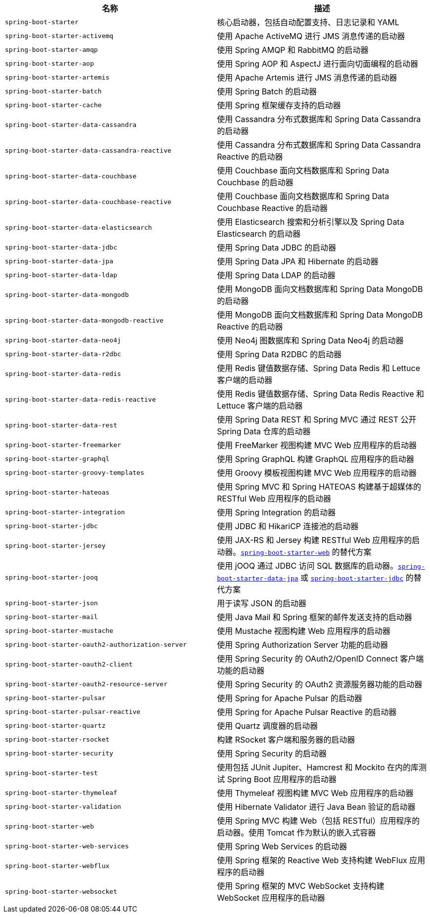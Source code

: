 |===
| 名称 | 描述

| [[spring-boot-starter]]`spring-boot-starter`
| 核心启动器，包括自动配置支持、日志记录和 YAML

| [[spring-boot-starter-activemq]]`spring-boot-starter-activemq`
| 使用 Apache ActiveMQ 进行 JMS 消息传递的启动器

| [[spring-boot-starter-amqp]]`spring-boot-starter-amqp`
| 使用 Spring AMQP 和 RabbitMQ 的启动器

| [[spring-boot-starter-aop]]`spring-boot-starter-aop`
| 使用 Spring AOP 和 AspectJ 进行面向切面编程的启动器

| [[spring-boot-starter-artemis]]`spring-boot-starter-artemis`
| 使用 Apache Artemis 进行 JMS 消息传递的启动器

| [[spring-boot-starter-batch]]`spring-boot-starter-batch`
| 使用 Spring Batch 的启动器

| [[spring-boot-starter-cache]]`spring-boot-starter-cache`
| 使用 Spring 框架缓存支持的启动器

| [[spring-boot-starter-data-cassandra]]`spring-boot-starter-data-cassandra`
| 使用 Cassandra 分布式数据库和 Spring Data Cassandra 的启动器

| [[spring-boot-starter-data-cassandra-reactive]]`spring-boot-starter-data-cassandra-reactive`
| 使用 Cassandra 分布式数据库和 Spring Data Cassandra Reactive 的启动器

| [[spring-boot-starter-data-couchbase]]`spring-boot-starter-data-couchbase`
| 使用 Couchbase 面向文档数据库和 Spring Data Couchbase 的启动器

| [[spring-boot-starter-data-couchbase-reactive]]`spring-boot-starter-data-couchbase-reactive`
| 使用 Couchbase 面向文档数据库和 Spring Data Couchbase Reactive 的启动器

| [[spring-boot-starter-data-elasticsearch]]`spring-boot-starter-data-elasticsearch`
| 使用 Elasticsearch 搜索和分析引擎以及 Spring Data Elasticsearch 的启动器

| [[spring-boot-starter-data-jdbc]]`spring-boot-starter-data-jdbc`
| 使用 Spring Data JDBC 的启动器

| [[spring-boot-starter-data-jpa]]`spring-boot-starter-data-jpa`
| 使用 Spring Data JPA 和 Hibernate 的启动器

| [[spring-boot-starter-data-ldap]]`spring-boot-starter-data-ldap`
| 使用 Spring Data LDAP 的启动器

| [[spring-boot-starter-data-mongodb]]`spring-boot-starter-data-mongodb`
| 使用 MongoDB 面向文档数据库和 Spring Data MongoDB 的启动器

| [[spring-boot-starter-data-mongodb-reactive]]`spring-boot-starter-data-mongodb-reactive`
| 使用 MongoDB 面向文档数据库和 Spring Data MongoDB Reactive 的启动器

| [[spring-boot-starter-data-neo4j]]`spring-boot-starter-data-neo4j`
| 使用 Neo4j 图数据库和 Spring Data Neo4j 的启动器

| [[spring-boot-starter-data-r2dbc]]`spring-boot-starter-data-r2dbc`
| 使用 Spring Data R2DBC 的启动器

| [[spring-boot-starter-data-redis]]`spring-boot-starter-data-redis`
| 使用 Redis 键值数据存储、Spring Data Redis 和 Lettuce 客户端的启动器

| [[spring-boot-starter-data-redis-reactive]]`spring-boot-starter-data-redis-reactive`
| 使用 Redis 键值数据存储、Spring Data Redis Reactive 和 Lettuce 客户端的启动器

| [[spring-boot-starter-data-rest]]`spring-boot-starter-data-rest`
| 使用 Spring Data REST 和 Spring MVC 通过 REST 公开 Spring Data 仓库的启动器

| [[spring-boot-starter-freemarker]]`spring-boot-starter-freemarker`
| 使用 FreeMarker 视图构建 MVC Web 应用程序的启动器

| [[spring-boot-starter-graphql]]`spring-boot-starter-graphql`
| 使用 Spring GraphQL 构建 GraphQL 应用程序的启动器

| [[spring-boot-starter-groovy-templates]]`spring-boot-starter-groovy-templates`
| 使用 Groovy 模板视图构建 MVC Web 应用程序的启动器

| [[spring-boot-starter-hateoas]]`spring-boot-starter-hateoas`
| 使用 Spring MVC 和 Spring HATEOAS 构建基于超媒体的 RESTful Web 应用程序的启动器

| [[spring-boot-starter-integration]]`spring-boot-starter-integration`
| 使用 Spring Integration 的启动器

| [[spring-boot-starter-jdbc]]`spring-boot-starter-jdbc`
| 使用 JDBC 和 HikariCP 连接池的启动器

| [[spring-boot-starter-jersey]]`spring-boot-starter-jersey`
| 使用 JAX-RS 和 Jersey 构建 RESTful Web 应用程序的启动器。xref:#spring-boot-starter-web[`spring-boot-starter-web`] 的替代方案

| [[spring-boot-starter-jooq]]`spring-boot-starter-jooq`
| 使用 jOOQ 通过 JDBC 访问 SQL 数据库的启动器。xref:#spring-boot-starter-data-jpa[`spring-boot-starter-data-jpa`] 或 xref:#spring-boot-starter-jdbc[`spring-boot-starter-jdbc`] 的替代方案

| [[spring-boot-starter-json]]`spring-boot-starter-json`
| 用于读写 JSON 的启动器

| [[spring-boot-starter-mail]]`spring-boot-starter-mail`
| 使用 Java Mail 和 Spring 框架的邮件发送支持的启动器

| [[spring-boot-starter-mustache]]`spring-boot-starter-mustache`
| 使用 Mustache 视图构建 Web 应用程序的启动器

| [[spring-boot-starter-oauth2-authorization-server]]`spring-boot-starter-oauth2-authorization-server`
| 使用 Spring Authorization Server 功能的启动器

| [[spring-boot-starter-oauth2-client]]`spring-boot-starter-oauth2-client`
| 使用 Spring Security 的 OAuth2/OpenID Connect 客户端功能的启动器

| [[spring-boot-starter-oauth2-resource-server]]`spring-boot-starter-oauth2-resource-server`
| 使用 Spring Security 的 OAuth2 资源服务器功能的启动器

| [[spring-boot-starter-pulsar]]`spring-boot-starter-pulsar`
| 使用 Spring for Apache Pulsar 的启动器

| [[spring-boot-starter-pulsar-reactive]]`spring-boot-starter-pulsar-reactive`
| 使用 Spring for Apache Pulsar Reactive 的启动器

| [[spring-boot-starter-quartz]]`spring-boot-starter-quartz`
| 使用 Quartz 调度器的启动器

| [[spring-boot-starter-rsocket]]`spring-boot-starter-rsocket`
| 构建 RSocket 客户端和服务器的启动器

| [[spring-boot-starter-security]]`spring-boot-starter-security`
| 使用 Spring Security 的启动器

| [[spring-boot-starter-test]]`spring-boot-starter-test`
| 使用包括 JUnit Jupiter、Hamcrest 和 Mockito 在内的库测试 Spring Boot 应用程序的启动器

| [[spring-boot-starter-thymeleaf]]`spring-boot-starter-thymeleaf`
| 使用 Thymeleaf 视图构建 MVC Web 应用程序的启动器

| [[spring-boot-starter-validation]]`spring-boot-starter-validation`
| 使用 Hibernate Validator 进行 Java Bean 验证的启动器

| [[spring-boot-starter-web]]`spring-boot-starter-web`
| 使用 Spring MVC 构建 Web（包括 RESTful）应用程序的启动器。使用 Tomcat 作为默认的嵌入式容器

| [[spring-boot-starter-web-services]]`spring-boot-starter-web-services`
| 使用 Spring Web Services 的启动器

| [[spring-boot-starter-webflux]]`spring-boot-starter-webflux`
| 使用 Spring 框架的 Reactive Web 支持构建 WebFlux 应用程序的启动器

| [[spring-boot-starter-websocket]]`spring-boot-starter-websocket`
| 使用 Spring 框架的 MVC WebSocket 支持构建 WebSocket 应用程序的启动器
|===